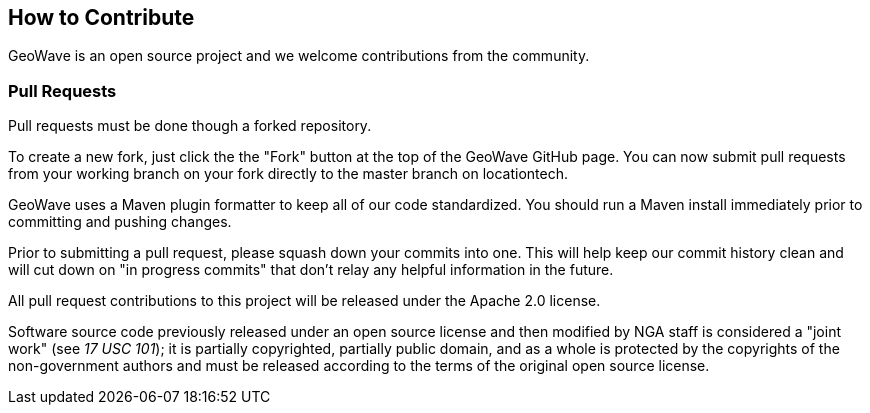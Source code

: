 [[contributions]]
<<<

== How to Contribute

GeoWave is an open source project and we welcome contributions from the community.

=== Pull Requests

Pull requests must be done though a forked repository.

To create a new fork, just click the the "Fork" button at the top of the GeoWave GitHub page. You can now submit pull requests from your working branch on your fork directly to the master branch on locationtech.

GeoWave uses a Maven plugin formatter to keep all of our code standardized. You should run a Maven install immediately prior to committing and pushing changes.

Prior to submitting a pull request, please squash down your commits into one. This will help keep our commit history clean and will cut down on "in progress commits" that don't relay any helpful information in the future.

All pull request contributions to this project will be released under the Apache 2.0 license.

Software source code previously released under an open source license and then modified by NGA staff is considered a "joint work" (see __17 USC 101__); it is partially copyrighted, partially public domain, and as a whole is protected by the copyrights of the non-government authors and must be released according to the terms of the original open source license.
